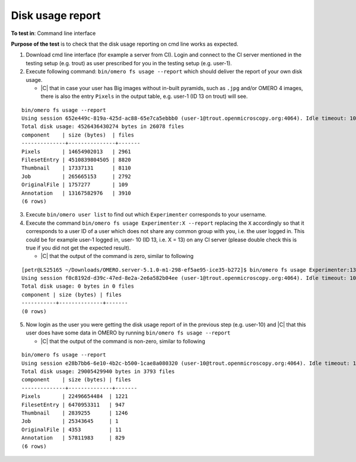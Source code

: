Disk usage report
=================



**To test in**: Command line interface

**Purpose of the test** is to check that the disk usage reporting on cmd line works as expected.

#. Download cmd line interface (for example a server from CI). Login and connect to the CI server mentioned in the testing setup (e.g. trout) as user prescribed for you in the testing setup (e.g. user-1). 

#. Execute following command: ``bin/omero fs usage --report`` which should deliver the report of your own disk usage.


   - |C| that in case your user has Big images without in-built pyramids, such as ``.jpg`` and/or OMERO 4 images, there is also the entry ``Pixels`` in the output table, e.g. user-1 (ID 13 on trout) will see.

::

   bin/omero fs usage --report
   Using session 652e449c-819a-425d-ac88-65e7ca5ebbb0 (user-1@trout.openmicroscopy.org:4064). Idle timeout: 10.0 min. Current group: private-1
   Total disk usage: 4526436430274 bytes in 26078 files
   component    | size (bytes)  | files 
   --------------+---------------+-------
   Pixels       | 14654902013   | 2961  
   FilesetEntry | 4510839804505 | 8820  
   Thumbnail    | 17337131      | 8110  
   Job          | 265665153     | 2792  
   OriginalFile | 1757277       | 109   
   Annotation   | 13167582976   | 3910  
   (6 rows)




3. Execute ``bin/omero user list`` to find out which ``Experimenter`` 
   corresponds to your username.

4. Execute the command ``bin/omero fs usage Experimenter:X --report`` 
   replacing the ``X`` accordingly so that it corresponds to a user ID 
   of a user which does not share any common group with ``you``, i.e. 
   the user logged in. This could be for example user-1 logged in, user-
   10 (ID 13, i.e. X = 13) on any CI server (please double check this is true if you did not get the expected result).

   - |C| that the output of the command is zero, similar to following

::

   [petr@LS25165 ~/Downloads/OMERO.server-5.1.0-m1-298-ef5ae95-ice35-b272]$ bin/omero fs usage Experimenter:13 --report
   Using session f0c8192d-d39c-47ed-8e2a-2e6a582b04ee (user-1@trout.openmicroscopy.org:4064). Idle timeout: 10.0 min. Current group: private-1
   Total disk usage: 0 bytes in 0 files
   component | size (bytes) | files 
   -----------+--------------+-------
   (0 rows)


5. Now login as the user you were getting the disk usage report of in the previous step (e.g. user-10) and |C| that this user does have some data in OMERO by running ``bin/omero fs usage --report``

   - |C| that the output of the command is non-zero, similar to following


::

   
   bin/omero fs usage --report
   Using session e28b7bb6-6e10-4b2c-b500-1cae8a080320 (user-10@trout.openmicroscopy.org:4064). Idle timeout: 10.0 min. Current group: read-only-1
   Total disk usage: 29005429940 bytes in 3793 files
   component    | size (bytes) | files 
   --------------+--------------+-------
   Pixels       | 22496654484  | 1221  
   FilesetEntry | 6470953311   | 947   
   Thumbnail    | 2839255      | 1246  
   Job          | 25343645     | 1     
   OriginalFile | 4353         | 11    
   Annotation   | 57811983     | 829   
   (6 rows)





